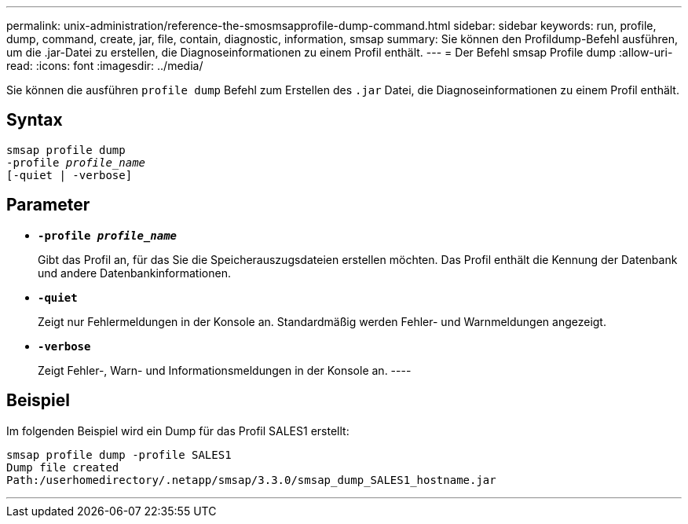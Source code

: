 ---
permalink: unix-administration/reference-the-smosmsapprofile-dump-command.html 
sidebar: sidebar 
keywords: run, profile, dump, command, create, jar, file, contain, diagnostic, information, smsap 
summary: Sie können den Profildump-Befehl ausführen, um die .jar-Datei zu erstellen, die Diagnoseinformationen zu einem Profil enthält. 
---
= Der Befehl smsap Profile dump
:allow-uri-read: 
:icons: font
:imagesdir: ../media/


[role="lead"]
Sie können die ausführen `profile dump` Befehl zum Erstellen des `.jar` Datei, die Diagnoseinformationen zu einem Profil enthält.



== Syntax

[listing, subs="+macros"]
----
pass:quotes[smsap profile dump
-profile _profile_name_
[-quiet | -verbose]]
----


== Parameter

* ``*-profile _profile_name_*``
+
Gibt das Profil an, für das Sie die Speicherauszugsdateien erstellen möchten. Das Profil enthält die Kennung der Datenbank und andere Datenbankinformationen.

* ``*-quiet*``
+
Zeigt nur Fehlermeldungen in der Konsole an. Standardmäßig werden Fehler- und Warnmeldungen angezeigt.

* ``*-verbose*``
+
Zeigt Fehler-, Warn- und Informationsmeldungen in der Konsole an. ----





== Beispiel

Im folgenden Beispiel wird ein Dump für das Profil SALES1 erstellt:

[listing]
----
smsap profile dump -profile SALES1
Dump file created
Path:/userhomedirectory/.netapp/smsap/3.3.0/smsap_dump_SALES1_hostname.jar
----
'''